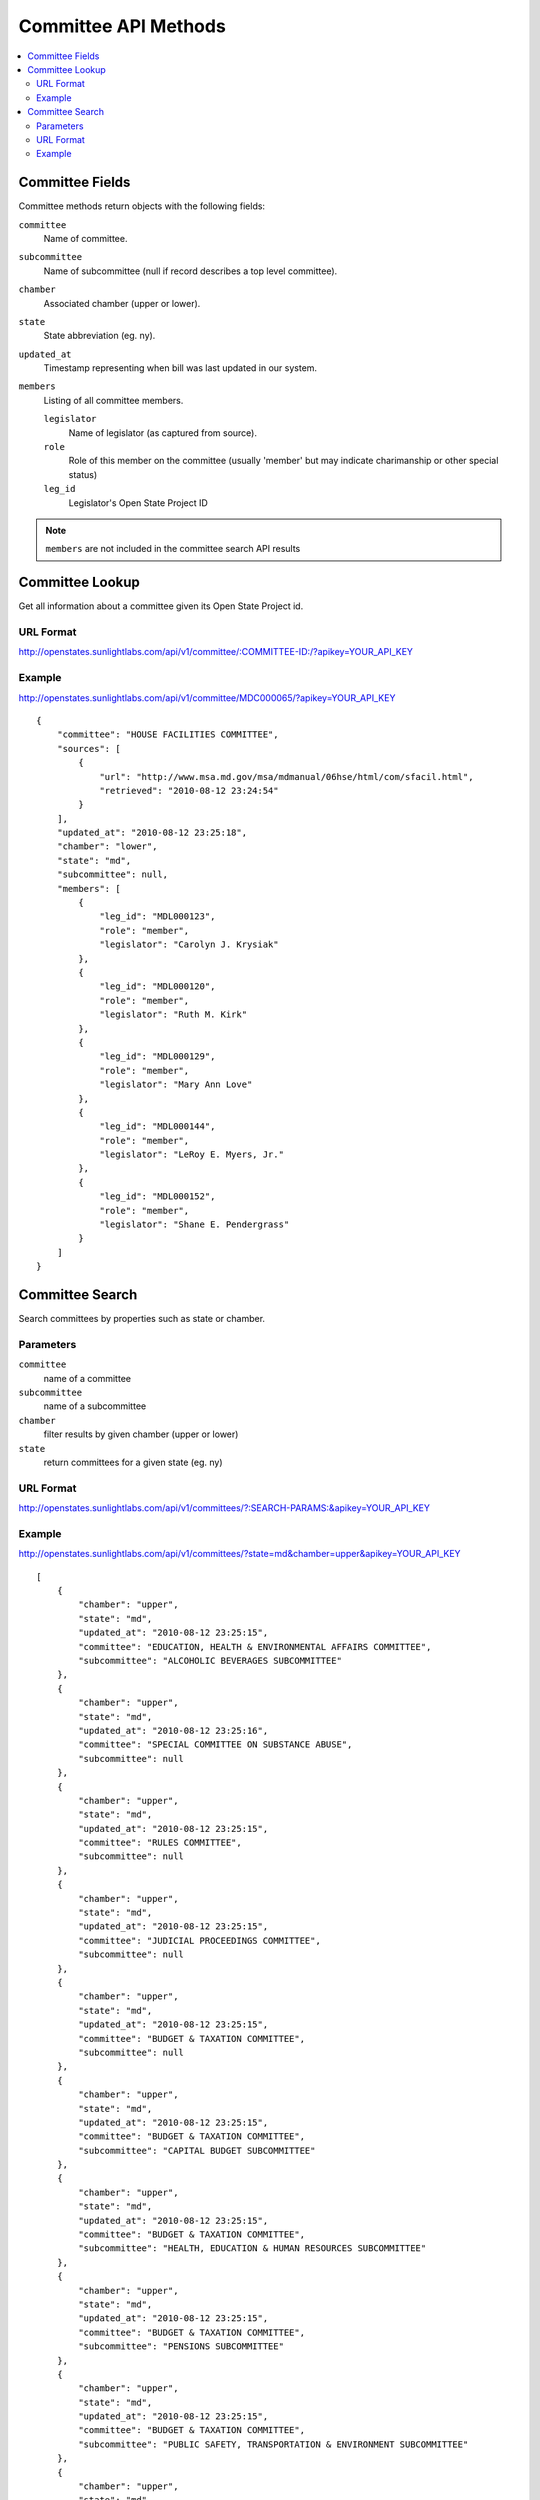 =====================
Committee API Methods
=====================

.. contents::
   :depth: 2
   :local:


Committee Fields
================

Committee methods return objects with the following fields:

``committee``
    Name of committee.
``subcommittee``
    Name of subcommittee (null if record describes a top level committee).
``chamber``
    Associated chamber (upper or lower).
``state``
    State abbreviation (eg. ny).
``updated_at``
    Timestamp representing when bill was last updated in our system.
``members``
    Listing of all committee members.

    ``legislator``
        Name of legislator (as captured from source).
    ``role``
        Role of this member on the committee (usually 'member' but may indicate
        charimanship or other special status)
    ``leg_id``
        Legislator's Open State Project ID

.. note::
   ``members`` are not included in the committee search API results


Committee Lookup
================

Get all information about a committee given its Open State Project id.

URL Format
^^^^^^^^^^

http://openstates.sunlightlabs.com/api/v1/committee/:COMMITTEE-ID:/?apikey=YOUR_API_KEY

Example
^^^^^^^

http://openstates.sunlightlabs.com/api/v1/committee/MDC000065/?apikey=YOUR_API_KEY

::

    {
        "committee": "HOUSE FACILITIES COMMITTEE",
        "sources": [
            {
                "url": "http://www.msa.md.gov/msa/mdmanual/06hse/html/com/sfacil.html",
                "retrieved": "2010-08-12 23:24:54"
            }
        ],
        "updated_at": "2010-08-12 23:25:18",
        "chamber": "lower",
        "state": "md",
        "subcommittee": null,
        "members": [
            {
                "leg_id": "MDL000123",
                "role": "member",
                "legislator": "Carolyn J. Krysiak"
            },
            {
                "leg_id": "MDL000120",
                "role": "member",
                "legislator": "Ruth M. Kirk"
            },
            {
                "leg_id": "MDL000129",
                "role": "member",
                "legislator": "Mary Ann Love"
            },
            {
                "leg_id": "MDL000144",
                "role": "member",
                "legislator": "LeRoy E. Myers, Jr."
            },
            {
                "leg_id": "MDL000152",
                "role": "member",
                "legislator": "Shane E. Pendergrass"
            }
        ]
    }


Committee Search
================

Search committees by properties such as state or chamber.

Parameters
^^^^^^^^^^

``committee``
    name of a committee
``subcommittee``
    name of a subcommittee
``chamber``
    filter results by given chamber (upper or lower)
``state``
    return committees for a given state (eg. ny)

URL Format
^^^^^^^^^^

http://openstates.sunlightlabs.com/api/v1/committees/?:SEARCH-PARAMS:&apikey=YOUR_API_KEY

Example
^^^^^^^

http://openstates.sunlightlabs.com/api/v1/committees/?state=md&chamber=upper&apikey=YOUR_API_KEY

::

    [
        {
            "chamber": "upper",
            "state": "md",
            "updated_at": "2010-08-12 23:25:15",
            "committee": "EDUCATION, HEALTH & ENVIRONMENTAL AFFAIRS COMMITTEE",
            "subcommittee": "ALCOHOLIC BEVERAGES SUBCOMMITTEE"
        },
        {
            "chamber": "upper",
            "state": "md",
            "updated_at": "2010-08-12 23:25:16",
            "committee": "SPECIAL COMMITTEE ON SUBSTANCE ABUSE",
            "subcommittee": null
        },
        {
            "chamber": "upper",
            "state": "md",
            "updated_at": "2010-08-12 23:25:15",
            "committee": "RULES COMMITTEE",
            "subcommittee": null
        },
        {
            "chamber": "upper",
            "state": "md",
            "updated_at": "2010-08-12 23:25:15",
            "committee": "JUDICIAL PROCEEDINGS COMMITTEE",
            "subcommittee": null
        },
        {
            "chamber": "upper",
            "state": "md",
            "updated_at": "2010-08-12 23:25:15",
            "committee": "BUDGET & TAXATION COMMITTEE",
            "subcommittee": null
        },
        {
            "chamber": "upper",
            "state": "md",
            "updated_at": "2010-08-12 23:25:15",
            "committee": "BUDGET & TAXATION COMMITTEE",
            "subcommittee": "CAPITAL BUDGET SUBCOMMITTEE"
        },
        {
            "chamber": "upper",
            "state": "md",
            "updated_at": "2010-08-12 23:25:15",
            "committee": "BUDGET & TAXATION COMMITTEE",
            "subcommittee": "HEALTH, EDUCATION & HUMAN RESOURCES SUBCOMMITTEE"
        },
        {
            "chamber": "upper",
            "state": "md",
            "updated_at": "2010-08-12 23:25:15",
            "committee": "BUDGET & TAXATION COMMITTEE",
            "subcommittee": "PENSIONS SUBCOMMITTEE"
        },
        {
            "chamber": "upper",
            "state": "md",
            "updated_at": "2010-08-12 23:25:15",
            "committee": "BUDGET & TAXATION COMMITTEE",
            "subcommittee": "PUBLIC SAFETY, TRANSPORTATION & ENVIRONMENT SUBCOMMITTEE"
        },
        {
            "chamber": "upper",
            "state": "md",
            "updated_at": "2010-08-12 23:25:15",
            "committee": "EDUCATION, HEALTH & ENVIRONMENTAL AFFAIRS COMMITTEE",
            "subcommittee": null
        },
        {
            "chamber": "upper",
            "state": "md",
            "updated_at": "2010-08-12 23:25:15",
            "committee": "EDUCATION, HEALTH & ENVIRONMENTAL AFFAIRS COMMITTEE",
            "subcommittee": "BASE REALIGNMENT & CLOSURE (BRAC) SUBCOMMITTEE"
        },
        {
            "chamber": "upper",
            "state": "md",
            "updated_at": "2010-08-12 23:25:15",
            "committee": "EDUCATION, HEALTH & ENVIRONMENTAL AFFAIRS COMMITTEE",
            "subcommittee": "EDUCATION SUBCOMMITTEE"
        },
        {
            "chamber": "upper",
            "state": "md",
            "updated_at": "2010-08-12 23:25:15",
            "committee": "EDUCATION, HEALTH & ENVIRONMENTAL AFFAIRS COMMITTEE",
            "subcommittee": "ENVIRONMENT SUBCOMMITTEE"
        },
        {
            "chamber": "upper",
            "state": "md",
            "updated_at": "2010-08-12 23:25:15",
            "committee": "EDUCATION, HEALTH & ENVIRONMENTAL AFFAIRS COMMITTEE",
            "subcommittee": "ETHICS & ELECTION LAW SUBCOMMITTEE"
        },
        {
            "chamber": "upper",
            "state": "md",
            "updated_at": "2010-08-12 23:25:15",
            "committee": "EDUCATION, HEALTH & ENVIRONMENTAL AFFAIRS COMMITTEE",
            "subcommittee": "HEALTH SUBCOMMITTEE"
        },
        {
            "chamber": "upper",
            "state": "md",
            "updated_at": "2010-08-12 23:25:15",
            "committee": "FINANCE COMMITTEE",
            "subcommittee": null
        },
        {
            "chamber": "upper",
            "state": "md",
            "updated_at": "2010-08-12 23:25:15",
            "committee": "FINANCE COMMITTEE",
            "subcommittee": "HEALTH SUBCOMMITTEE"
        },
        {
            "chamber": "upper",
            "state": "md",
            "updated_at": "2010-08-12 23:25:15",
            "committee": "FINANCE COMMITTEE",
            "subcommittee": "TRANSPORTATION SUBCOMMITTEE"
        },
        {
            "chamber": "upper",
            "state": "md",
            "updated_at": "2010-08-12 23:25:15",
            "committee": "EXECUTIVE NOMINATIONS COMMITTEE",
            "subcommittee": null
        }
    ]

